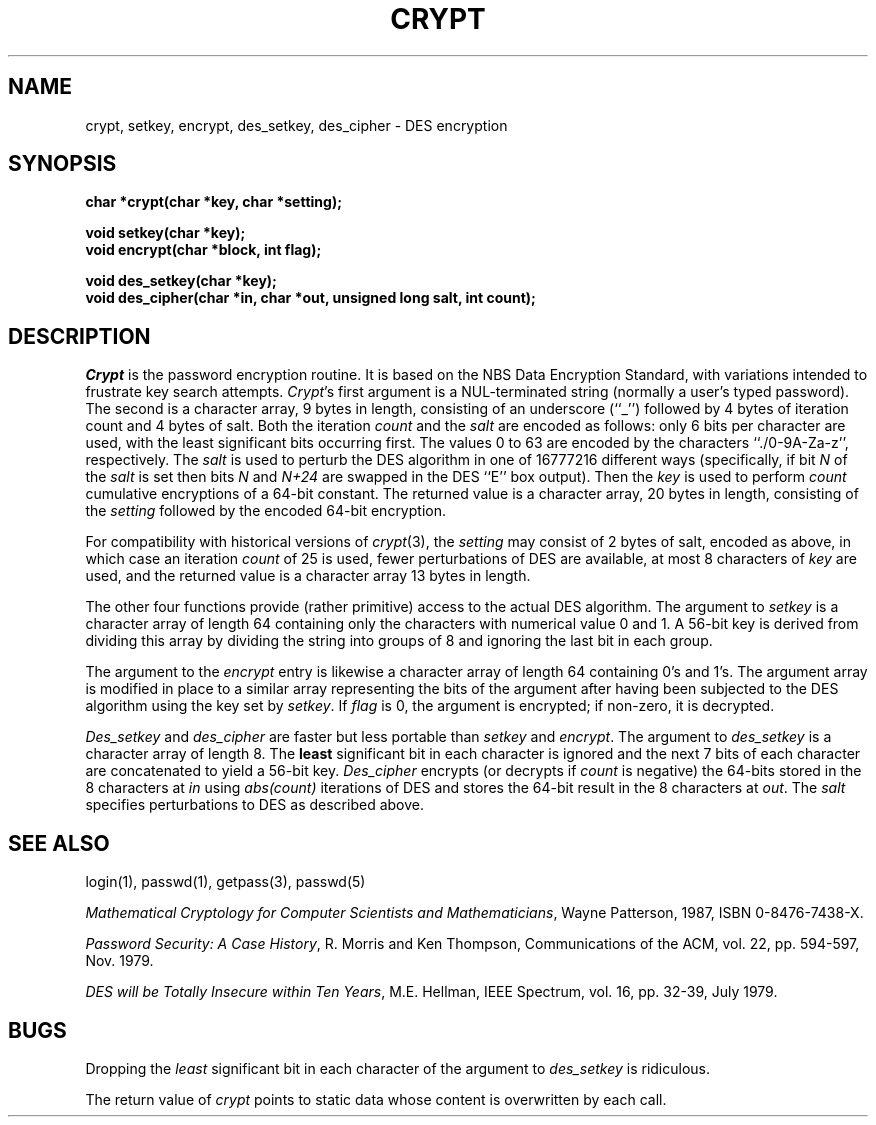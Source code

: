 .\" Copyright (c) 1989 The Regents of the University of California.
.\" All rights reserved.
.\"
.\" Redistribution and use in source and binary forms are permitted
.\" provided that the above copyright notice and this paragraph are
.\" duplicated in all such forms and that any documentation,
.\" advertising materials, and other materials related to such
.\" distribution and use acknowledge that the software was developed
.\" by the University of California, Berkeley.  The name of the
.\" University may not be used to endorse or promote products derived
.\" from this software without specific prior written permission.
.\" THIS SOFTWARE IS PROVIDED ``AS IS'' AND WITHOUT ANY EXPRESS OR
.\" IMPLIED WARRANTIES, INCLUDING, WITHOUT LIMITATION, THE IMPLIED
.\" WARRANTIES OF MERCHANTABILITY AND FITNESS FOR A PARTICULAR PURPOSE.
.\"
.\"	@(#)crypt.3	6.2 (Berkeley) 3/6/91
.\"
.TH CRYPT 3  ""
.AT 3
.SH NAME
crypt, setkey, encrypt, des_setkey, des_cipher \- DES encryption
.SH SYNOPSIS
.nf
.ft B
char *crypt(char *key, char *setting);

void setkey(char *key);
void encrypt(char *block, int flag);

void des_setkey(char *key);
void des_cipher(char *in, char *out, unsigned long salt, int count);
.ft R
.fi
.SH DESCRIPTION
.I Crypt
is the password encryption routine.
It is based on the NBS Data Encryption Standard, with variations intended to
frustrate key search attempts.
.IR Crypt 's
first argument is a NUL-terminated string (normally a user's typed
password).
The second is a character array, 9 bytes in length, consisting of an
underscore (``_'') followed by 4 bytes of iteration count and 4 bytes
of salt.
Both the iteration
.I count
and the 
.I salt 
are encoded as follows: only 6 bits per character are used, with the least
significant bits occurring first.
The values 0 to 63 are encoded by the characters ``./0-9A-Za-z'',
respectively.
The
.I salt
is used to perturb the DES algorithm in one of 16777216 different ways
(specifically, if bit
.I N
of the
.I salt
is set then bits
.I N
and
.I N+24
are swapped in the DES ``E'' box output).
Then the
.I key
is used to perform
.I count
cumulative encryptions of a 64-bit constant.
.\" XXX need to describe what really happens with the key.
The returned value is a character array, 20 bytes in length, consisting
of the
.I setting
followed by the encoded 64-bit encryption.
.PP
For compatibility with historical versions of
.IR crypt (3),
the
.I setting
may consist of 2 bytes of salt, encoded as above, in which case an
iteration
.I count
of 25 is used, fewer perturbations of DES are available, at most 8
characters of
.I key
are used, and the returned value is a character array 13 bytes in length.
.PP
The other four functions provide (rather primitive) access to the actual
DES algorithm.
The argument to
.I setkey
is a character array of length 64 containing only the characters
with numerical value 0 and 1.
A 56-bit key is derived from dividing this array by dividing the string
into groups of 8 and ignoring the last bit in each group.
.PP
The argument to the
.I encrypt
entry is likewise a character array of length 64 containing 0's and 1's.
The argument array is modified in place to a similar array representing
the bits of the argument after having been subjected to the DES algorithm
using the key set by
.IR setkey .
If
.I flag
is 0, the argument is encrypted; if non-zero, it is decrypted.
.PP
.I Des_setkey
and
.I des_cipher
are faster but less portable than
.I setkey
and
.IR encrypt .
The argument to
.I des_setkey
is a character array of length 8.
The
.B least
significant bit in each character is ignored and the next 7 bits of each
character are concatenated to yield a 56-bit key.
.I Des_cipher
encrypts (or decrypts if
.I count
is negative) the 64-bits stored in the 8 characters at
.I in
using
.I abs(count)
iterations of DES and stores the 64-bit result in the 8 characters at
.IR out .
The
.I salt
specifies perturbations to DES as described above.
.SH "SEE ALSO"
login(1), passwd(1), getpass(3), passwd(5)
.sp
.IR "Mathematical Cryptology for Computer Scientists and Mathematicians" ,
Wayne Patterson, 1987, ISBN 0-8476-7438-X.
.sp
.IR "Password Security: A Case History" ,
R. Morris and Ken Thompson,
Communications of the ACM, vol. 22, pp. 594-597, Nov. 1979.
.sp
.IR "DES will be Totally Insecure within Ten Years" ,
M.E. Hellman, IEEE Spectrum, vol. 16, pp. 32-39, July 1979.
.SH BUGS
Dropping the
.I least
significant bit in each character of the argument to
.I des_setkey
is ridiculous.
.PP
The return value of
.I crypt
points to static data whose content is overwritten by each call.
